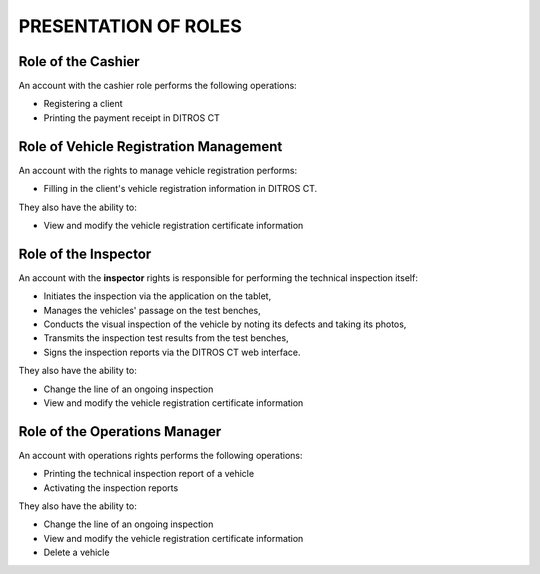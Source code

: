 PRESENTATION OF ROLES
++++++++++++++++++++++

Role of the Cashier
===================

An account with the cashier role performs the following operations:

* Registering a client
* Printing the payment receipt in DITROS CT

Role of Vehicle Registration Management
=======================================

An account with the rights to manage vehicle registration performs:

* Filling in the client's vehicle registration information in DITROS CT.

They also have the ability to:

* View and modify the vehicle registration certificate information

Role of the Inspector
=====================

An account with the **inspector** rights is responsible for performing the technical inspection itself:

* Initiates the inspection via the application on the tablet,
* Manages the vehicles' passage on the test benches,
* Conducts the visual inspection of the vehicle by noting its defects and taking its photos,
* Transmits the inspection test results from the test benches,
* Signs the inspection reports via the DITROS CT web interface.

They also have the ability to:

* Change the line of an ongoing inspection
* View and modify the vehicle registration certificate information

Role of the Operations Manager
==============================

An account with operations rights performs the following operations:

* Printing the technical inspection report of a vehicle
* Activating the inspection reports

They also have the ability to:

* Change the line of an ongoing inspection
* View and modify the vehicle registration certificate information
* Delete a vehicle
